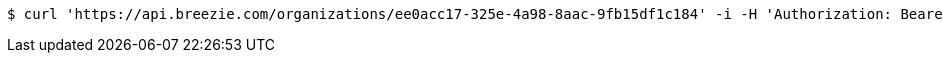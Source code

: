 [source,bash]
----
$ curl 'https://api.breezie.com/organizations/ee0acc17-325e-4a98-8aac-9fb15df1c184' -i -H 'Authorization: Bearer: 0b79bab50daca910b000d4f1a2b675d604257e42' -H 'Accept: application/json'
----